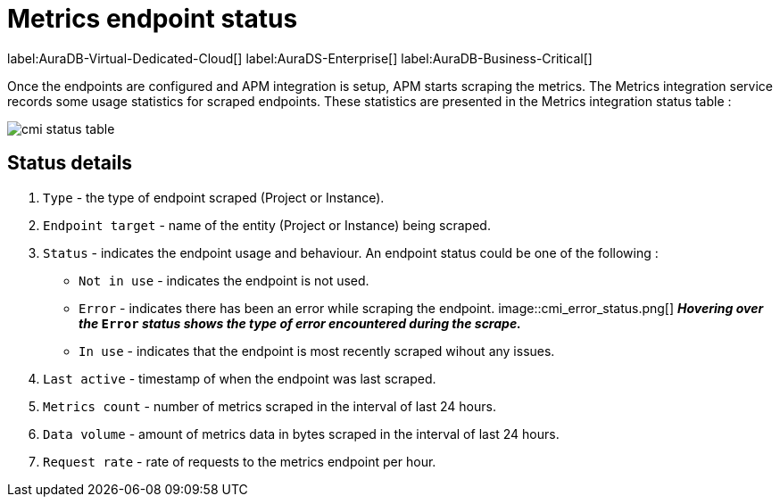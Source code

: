 = Metrics endpoint status
:description: This page lists metrics endpoint status in the metric integration in Neo4j Aura.
:table-caption!:

label:AuraDB-Virtual-Dedicated-Cloud[]
label:AuraDS-Enterprise[]
label:AuraDB-Business-Critical[]

Once the endpoints are configured and APM integration is setup, APM starts scraping the metrics.
The Metrics integration service records some usage statistics for scraped endpoints.
These statistics are presented in the Metrics integration status table :

image::cmi_status_table.png[]

== Status details

. `Type` - the type of endpoint scraped (Project or Instance).
. `Endpoint target` - name of the entity (Project or Instance) being scraped.
. `Status` - indicates the endpoint usage and behaviour. An endpoint status could be one of the following :
    * `Not in use` - indicates the endpoint is not used.
    * `Error` - indicates there has been an error while scraping the endpoint.
    image::cmi_error_status.png[]
    **__Hovering over the__ `Error` __status shows
    the type of error encountered during the scrape.__**
    * `In use` - indicates that the endpoint is most recently scraped wihout any issues.
. `Last active` - timestamp of when the endpoint was last scraped.
. `Metrics count` - number of metrics scraped in the interval of last 24 hours.
. `Data volume` - amount of metrics data in bytes scraped in the interval of last 24 hours.
. `Request rate` - rate of requests to the metrics endpoint per hour.
